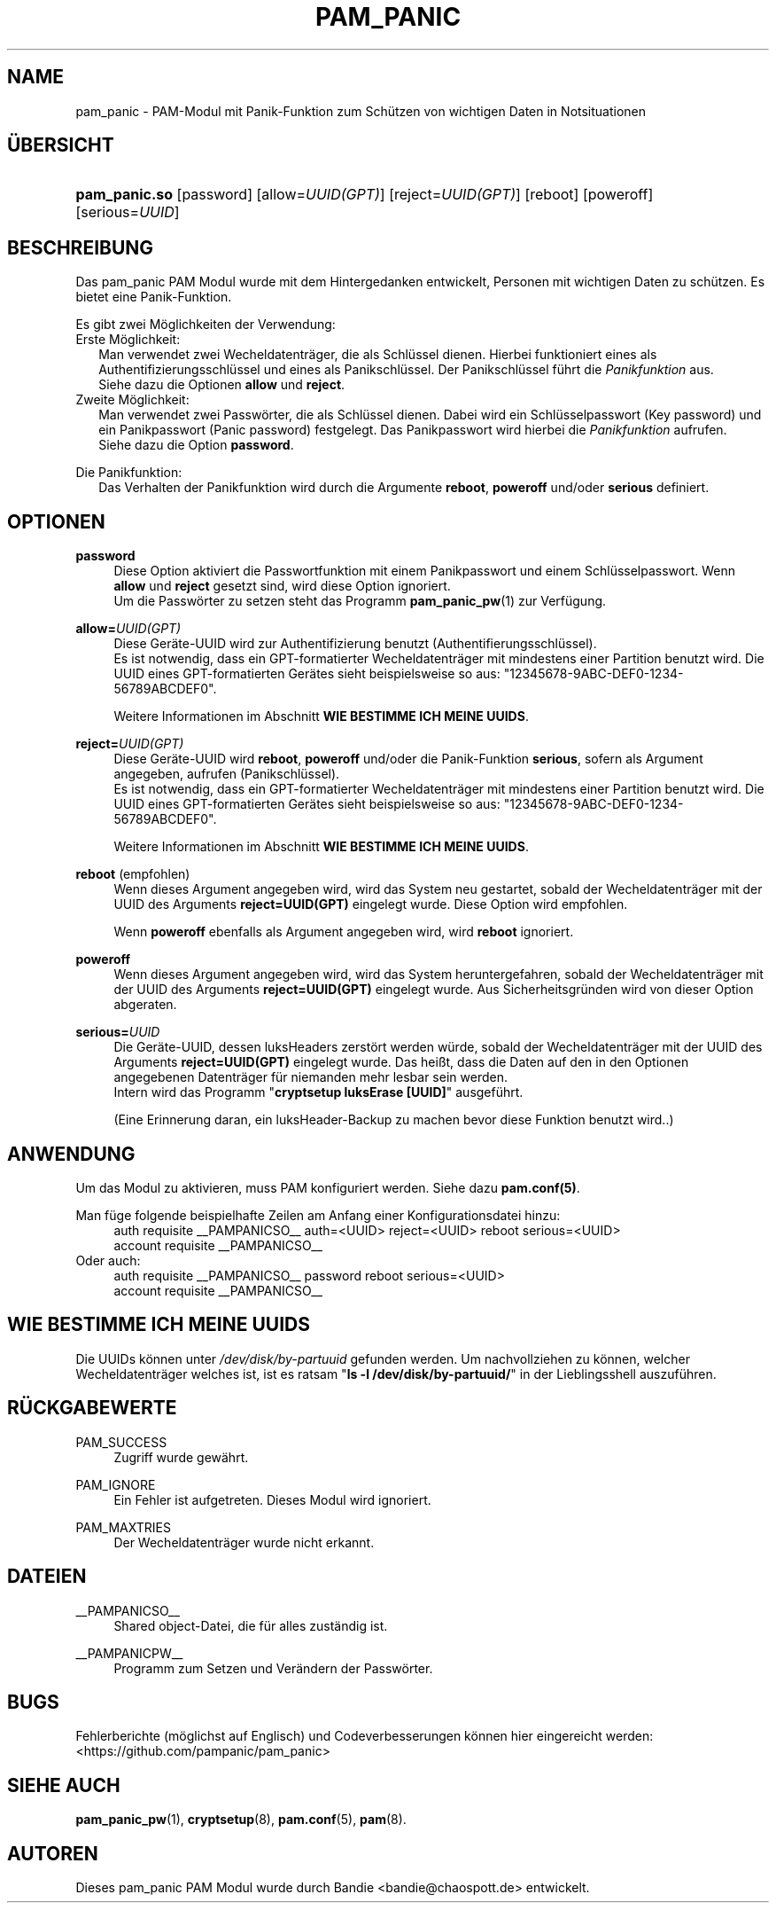 '\" t
.\"     Title: pam_panic
.\"    Author: [see the "AUTHORS" section]
.\"      Date: 2018-03-31
.\"    Manual: PAM Panic Manual
.\"    Source: PAM Panic Manual
.\"  Language: German
.\"
.TH "PAM_PANIC" "8" "2018-03-31" "PAM Panic Handbuch" "PAM Panic Handbuch"
.ie \n(.g .ds Aq \(aq
.el       .ds Aq '
.\" -----------------------------------------------------------------
.\" * set default formatting
.\" -----------------------------------------------------------------
.\" disable hyphenation
.nh
.\" disable justification (adjust text to left margin only)
.ad l
.\" -----------------------------------------------------------------
.\" * MAIN CONTENT STARTS HERE *
.\" -----------------------------------------------------------------

.SH "NAME"
pam_panic \- PAM-Modul mit Panik-Funktion zum Sch\(:utzen von wichtigen Daten in Notsituationen


.SH "\(:UBERSICHT"
.HP \w'\fBpam_panic\&.so\fR\ 'u
\fBpam_panic\&.so\fR [password] [allow=\fIUUID(GPT)\fR] [reject=\fIUUID(GPT)\fR] [reboot] [poweroff] [serious=\fIUUID\fR]


.SH "BESCHREIBUNG"
.PP
Das pam_panic PAM Modul wurde mit dem Hintergedanken entwickelt, Personen mit wichtigen Daten zu sch\(:utzen\&. Es bietet eine Panik-Funktion\&.
.PP
Es gibt zwei M\(:oglichkeiten der Verwendung:
.PD 0
.PP
Erste M\(:oglichkeit:
.RS 2
Man verwendet zwei Wecheldatentr\(:ager, die als Schl\(:ussel dienen\&.
Hierbei funktioniert eines als Authentifizierungsschl\(:ussel und eines als Panikschl\(:ussel\&.
Der Panikschl\(:ussel f\(:uhrt die \fIPanikfunktion\fR aus\&. 
.PD 0
.PP
Siehe dazu die Optionen \fBallow\fR und \fBreject\fR\&.
.RE
.PP
Zweite M\(:oglichkeit:
.RS 2
Man verwendet zwei Passw\(:orter, die als Schl\(:ussel dienen\&.
Dabei wird ein Schl\(:usselpasswort (Key password) und ein Panikpasswort (Panic password) festgelegt\&.
Das Panikpasswort wird hierbei die \fIPanikfunktion\fR aufrufen\&.
.PD 0
.PP
Siehe dazu die Option \fBpassword\fR\&.
.RE

.PD 1
.PP
Die Panikfunktion:
.RS 2
Das Verhalten der Panikfunktion wird durch die Argumente \fBreboot\fR, \fBpoweroff\fR und/oder \fBserious\fR definiert\&.
.RE


.SH "OPTIONEN"
.PP
\fBpassword\fR
.RS 4
Diese Option aktiviert die Passwortfunktion mit einem Panikpasswort und einem Schl\(:usselpasswort. Wenn \fBallow\fR und \fBreject\fR gesetzt sind, wird diese Option ignoriert.
.PD 0
.PP
.PD 1
Um die Passw\(:orter zu setzen steht das Programm \fBpam_panic_pw\fR(1) zur Verf\(:ugung.
.RE

.PP
\fBallow=\fR\fB\fIUUID(GPT)\fR\fR
.RS 4
Diese Ger\(:ate-UUID wird zur Authentifizierung benutzt (Authentifierungsschl\(:ussel)\&.
.PD 0
.PP
.PD 1
Es ist notwendig, dass ein GPT-formatierter Wecheldatentr\(:ager mit mindestens einer Partition benutzt wird\&.
Die UUID eines GPT-formatierten Ger\(:ates sieht beispielsweise so aus: "12345678-9ABC-DEF0-1234-56789ABCDEF0"\&. 
.PP
Weitere Informationen im Abschnitt \fBWIE BESTIMME ICH MEINE UUIDS\fR\&.
.RE
.PP

\fBreject=\fR\fB\fIUUID(GPT)\fR\fR
.RS 4
Diese Ger\(:ate-UUID wird \fBreboot\fR, \fBpoweroff\fR und/oder die Panik-Funktion \fBserious\fR, sofern als Argument angegeben, aufrufen\& (Panikschl\(:ussel).
.PD 0
.PP
.PD 1
Es ist notwendig, dass ein GPT-formatierter Wecheldatentr\(:ager mit mindestens einer Partition benutzt wird\&.
Die UUID eines GPT-formatierten Ger\(:ates sieht beispielsweise so aus: "12345678-9ABC-DEF0-1234-56789ABCDEF0"\&. 
.PP
Weitere Informationen im Abschnitt \fBWIE BESTIMME ICH MEINE UUIDS\fR\&.
.RE
.PP

\fBreboot\fR (empfohlen)
.RS 4
Wenn dieses Argument angegeben wird, wird das System neu gestartet, sobald der Wecheldatentr\(:ager mit der UUID des Arguments \fBreject=UUID(GPT)\fR eingelegt wurde\&.
Diese Option wird empfohlen\&.
.PP
Wenn \fBpoweroff\fR ebenfalls als Argument angegeben wird, wird \fBreboot\fR ignoriert\&.
.RE
.PP

\fBpoweroff\fR
.RS 4
Wenn dieses Argument angegeben wird, wird das System heruntergefahren, sobald der Wecheldatentr\(:ager mit der UUID des Arguments \fBreject=UUID(GPT)\fR eingelegt wurde\&.
Aus Sicherheitsgr\(:unden wird von dieser Option abgeraten\&.
.RE
.PP

\fBserious=\fR\fB\fIUUID\fR\fR
.RS 4
Die Ger\(:ate-UUID, dessen luksHeaders zerst\(:ort werden w\(:urde, sobald der Wecheldatentr\(:ager mit der UUID des Arguments \fBreject=UUID(GPT)\fR eingelegt wurde\&.
Das hei\(sst, dass die Daten auf den in den Optionen angegebenen Datentr\(:ager f\(:ur niemanden mehr lesbar sein werden\&.
.PD 0
.PP
Intern wird das Programm "\fBcryptsetup luksErase [UUID]\fR" ausgef\(:uhrt\&.
.PD 1
.PP
(Eine Erinnerung daran, ein luksHeader-Backup zu machen bevor diese Funktion benutzt wird.\&.)
.RE
.PP


.SH "ANWENDUNG"
.PP
Um das Modul zu aktivieren, muss PAM konfiguriert werden\&. Siehe dazu \fBpam\&.conf(5)\fR\&.
.PP
Man f\(:uge folgende beispielhafte Zeilen am Anfang einer Konfigurationsdatei hinzu:
.PD 0
.RS 4
auth       requisite    __PAMPANICSO__ auth=<UUID> reject=<UUID> reboot serious=<UUID>
.PP
account    requisite    __PAMPANICSO__
.RE
Oder auch:
.RS 4
auth       requisite    __PAMPANICSO__ password reboot serious=<UUID>
.PP
account    requisite    __PAMPANICSO__
.RE
.PD 1


.SH "WIE BESTIMME ICH MEINE UUIDS"
.PP
Die UUIDs k\(:onnen unter \fI/dev/disk/by-partuuid\fR gefunden werden\&. 
Um nachvollziehen zu k\(:onnen, welcher Wecheldatentr\(:ager welches ist, ist es ratsam "\fBls -l /dev/disk/by-partuuid/\fR" in der Lieblingsshell auszuf\(:uhren\&.


.SH "R\(:UCKGABEWERTE"
.PP
PAM_SUCCESS
.RS 4
Zugriff wurde gew\(:ahrt\&.
.RE
.PP
PAM_IGNORE
.RS 4
Ein Fehler ist aufgetreten\&. Dieses Modul wird ignoriert\&.
.RE
.PP
PAM_MAXTRIES
.RS 4
Der Wecheldatentr\(:ager wurde nicht erkannt\&.
.RE


.SH "DATEIEN"
.PP
__PAMPANICSO__
.RS 4
Shared object-Datei, die f\(:ur alles zust\(:andig ist\&.
.RE
.PP
__PAMPANICPW__
.RS 4
Programm zum Setzen und Ver\(:andern der Passw\(:orter\&.
.RE


.SH "BUGS"
.PP
Fehlerberichte (m\(:oglichst auf Englisch) und Codeverbesserungen k\(:onnen hier eingereicht werden: <https://github\&.com/pampanic/pam_panic>


.SH "SIEHE AUCH"
.PP
\fBpam_panic_pw\fR(1),
\fBcryptsetup\fR(8),
\fBpam\&.conf\fR(5),
\fBpam\fR(8)\&.


.SH "AUTOREN"

.PD 0
.PP
Dieses pam_panic PAM Modul wurde durch Bandie <bandie@chaospott\&.de> entwickelt\&.
